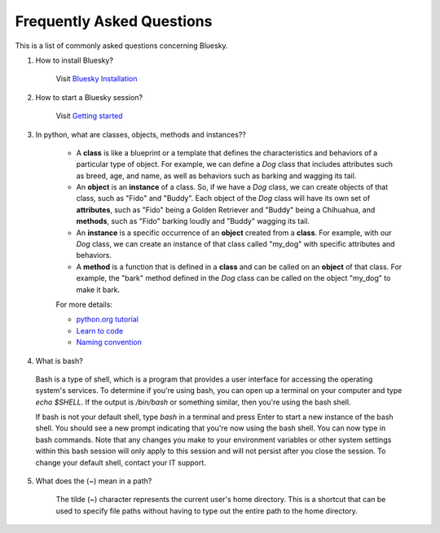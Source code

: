.. index:: ! FAQ

.. _FAQ:

==========================
Frequently Asked Questions
==========================

This is a list of commonly asked questions concerning Bluesky.

.. _faq-install-bluesky:

1. How to install Bluesky? 

    Visit `Bluesky Installation <https://bcda-aps.github.io/bluesky_training/instrument/_install_new_instrument.html>`_

.. _faq-start-bluesky-session:

2. How to start a Bluesky session? 

    Visit `Getting started <https://bcda-aps.github.io/bluesky_training/tutor/_start_bluesky_session.html>`_

.. _faq-obj-oriented:

3. In python, what are classes, objects, methods and instances??

    - A **class** is like a blueprint or a template that defines the characteristics and behaviors of a particular type of object. For example, we can define a `Dog` class that includes attributes such as breed, age, and name, as well as behaviors such as barking and wagging its tail.
    - An **object** is an **instance** of a class. So, if we have a `Dog` class, we can create objects of that class, such as "Fido" and "Buddy". Each object of the `Dog` class will have its own set of **attributes**, such as "Fido" being a Golden Retriever and "Buddy" being a Chihuahua, and **methods**, such as "Fido" barking loudly and "Buddy" wagging its tail.
    - An **instance** is a specific occurrence of an **object** created from a **class**. For example, with our `Dog` class, we can create an instance of that class called "my_dog" with specific attributes and behaviors.
    - A **method** is a function that is defined in a **class** and can be called on an **object** of that class. For example, the "bark" method defined in the `Dog` class can be called on the object "my_dog" to make it bark.

    For more details:

    - `python.org tutorial <https://docs.python.org/3/tutorial/classes.html>`_
    - `Learn to code <https://www.w3schools.com/python/python_classes.asp>`_
    - `Naming convention <https://namingconvention.org/python/>`_

.. _faq-bash:

4. What is bash?


 Bash is a type of shell, which is a program that provides a user interface for accessing the operating system's services.
 To determine if you're using bash, you can open up a terminal on your computer and type `echo $SHELL`.
 If the output is `/bin/bash` or something similar, then you're using the bash shell.
 
 If bash is not your default shell, type `bash` in a terminal and press Enter to start a new instance of the bash shell. You should see a new prompt indicating that you're now using the bash shell. You can now type in bash commands. 
 Note that any changes you make to your environment variables or other system settings within this bash session will only apply to this session and will not persist after you close the session. To change your default shell, contact your IT support. 

.. _faq-linux-tilde:

5. What does the (~) mean in a path?

    The tilde (~) character represents the current user's home directory. This is a shortcut that can be used to specify file paths without having to type out the entire path to the home directory.
